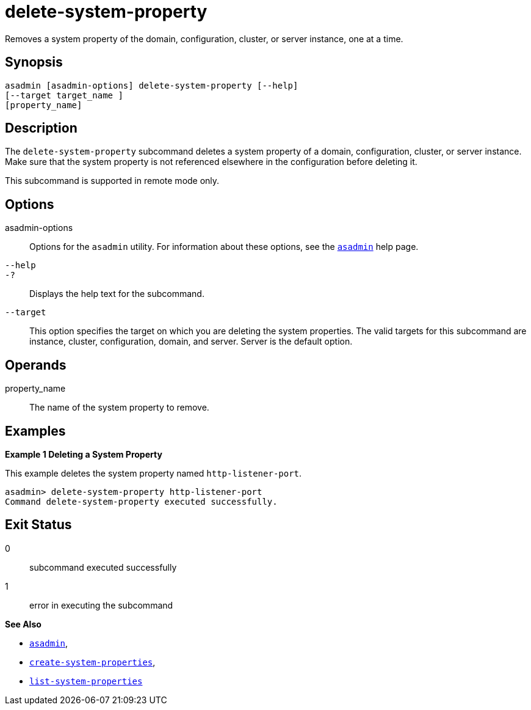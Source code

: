 [[delete-system-property]]
= delete-system-property

Removes a system property of the domain, configuration, cluster, or server instance, one at a time.

[[synopsis]]
== Synopsis

[source,shell]
----
asadmin [asadmin-options] delete-system-property [--help] 
[--target target_name ] 
[property_name]
----

[[description]]
== Description

The `delete-system-property` subcommand deletes a system property of a domain, configuration, cluster, or server instance. Make sure that the
system property is not referenced elsewhere in the configuration before deleting it.

This subcommand is supported in remote mode only.

[[options]]
== Options

asadmin-options::
  Options for the `asadmin` utility. For information about these options, see the xref:asadmin.adoc#asadmin-1m[`asadmin`] help page.
`--help`::
`-?`::
  Displays the help text for the subcommand.
`--target`::
  This option specifies the target on which you are deleting the system properties. The valid targets for this subcommand are instance,
  cluster, configuration, domain, and server. Server is the default option.

[[operands]]
== Operands

property_name::
  The name of the system property to remove.

[[examples]]
== Examples

*Example 1 Deleting a System Property*

This example deletes the system property named `http-listener-port`.

[source,shell]
----
asadmin> delete-system-property http-listener-port
Command delete-system-property executed successfully.
----

[[exit-status]]
== Exit Status

0::
  subcommand executed successfully
1::
  error in executing the subcommand

*See Also*

* xref:asadmin.adoc#asadmin-1m[`asadmin`],
* xref:create-system-properties.adoc#create-system-properties[`create-system-properties`],
* xref:list-system-properties.adoc#list-system-properties[`list-system-properties`]


